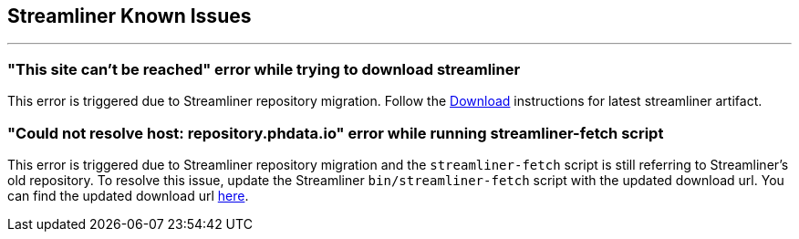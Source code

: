 == Streamliner Known Issues
---

=== "This site can’t be reached" error while trying to download streamliner
This error is triggered due to Streamliner repository migration. Follow the link:quickstart.html#_download[Download] instructions for latest streamliner artifact.

=== "Could not resolve host: repository.phdata.io" error while running streamliner-fetch script
This error is triggered due to Streamliner repository migration and the `streamliner-fetch` script is still referring to Streamliner's old repository. To resolve this issue, update the Streamliner `bin/streamliner-fetch` script with the updated download url. You can find the updated download url link:quickstart.html#_download[here].

